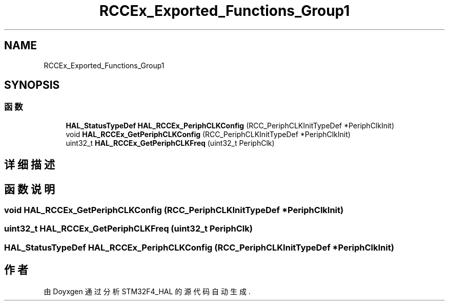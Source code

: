.TH "RCCEx_Exported_Functions_Group1" 3 "2020年 八月 7日 星期五" "Version 1.24.0" "STM32F4_HAL" \" -*- nroff -*-
.ad l
.nh
.SH NAME
RCCEx_Exported_Functions_Group1
.SH SYNOPSIS
.br
.PP
.SS "函数"

.in +1c
.ti -1c
.RI "\fBHAL_StatusTypeDef\fP \fBHAL_RCCEx_PeriphCLKConfig\fP (RCC_PeriphCLKInitTypeDef *PeriphClkInit)"
.br
.ti -1c
.RI "void \fBHAL_RCCEx_GetPeriphCLKConfig\fP (RCC_PeriphCLKInitTypeDef *PeriphClkInit)"
.br
.ti -1c
.RI "uint32_t \fBHAL_RCCEx_GetPeriphCLKFreq\fP (uint32_t PeriphClk)"
.br
.in -1c
.SH "详细描述"
.PP 

.SH "函数说明"
.PP 
.SS "void HAL_RCCEx_GetPeriphCLKConfig (RCC_PeriphCLKInitTypeDef * PeriphClkInit)"

.SS "uint32_t HAL_RCCEx_GetPeriphCLKFreq (uint32_t PeriphClk)"

.SS "\fBHAL_StatusTypeDef\fP HAL_RCCEx_PeriphCLKConfig (RCC_PeriphCLKInitTypeDef * PeriphClkInit)"

.SH "作者"
.PP 
由 Doyxgen 通过分析 STM32F4_HAL 的 源代码自动生成\&.
